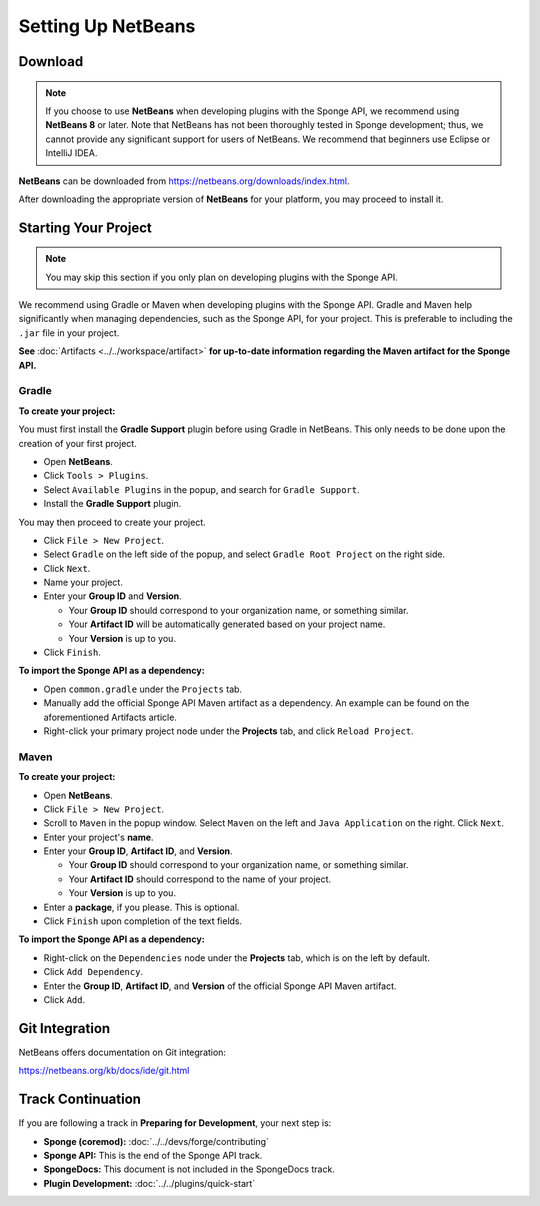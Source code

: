 ===================
Setting Up NetBeans
===================

Download
========

.. note::

    If you choose to use **NetBeans** when developing plugins with the Sponge API, we recommend using **NetBeans 8** or later. Note that NetBeans has not been thoroughly tested in Sponge development; thus, we cannot provide any significant support for users of NetBeans. We recommend that beginners use Eclipse or IntelliJ IDEA.

**NetBeans** can be downloaded from https://netbeans.org/downloads/index.html.

After downloading the appropriate version of **NetBeans** for your platform, you may proceed to install it.

Starting Your Project
=====================

.. note::

    You may skip this section if you only plan on developing plugins with the Sponge API.

We recommend using Gradle or Maven when developing plugins with the Sponge API. Gradle and Maven help significantly when managing dependencies, such as the Sponge API, for your project. This is preferable to including the ``.jar`` file in your project.


**See** :doc:`Artifacts <../../workspace/artifact>` **for up-to-date information regarding the Maven artifact for the Sponge API.**

Gradle
~~~~~~

**To create your project:**

You must first install the **Gradle Support** plugin before using Gradle in NetBeans. This only needs to be done upon the creation of your first project.

* Open **NetBeans**.
* Click ``Tools > Plugins``.
* Select ``Available Plugins`` in the popup, and search for ``Gradle Support``.
* Install the **Gradle Support** plugin.

You may then proceed to create your project.

* Click ``File > New Project``.
* Select ``Gradle`` on the left side of the popup, and select ``Gradle Root Project`` on the right side.
* Click ``Next``.
* Name your project.
* Enter your **Group ID** and **Version**.

  * Your **Group ID** should correspond to your organization name, or something similar.
  * Your **Artifact ID** will be automatically generated based on your project name.
  * Your **Version** is up to you.

* Click ``Finish``.

**To import the Sponge API as a dependency:**

* Open ``common.gradle`` under the ``Projects`` tab.
* Manually add the official Sponge API Maven artifact as a dependency. An example can be found on the aforementioned Artifacts article.
* Right-click your primary project node under the **Projects** tab, and click ``Reload Project``.

Maven
~~~~~

**To create your project:**

* Open **NetBeans**.
* Click ``File > New Project``.
* Scroll to ``Maven`` in the popup window. Select ``Maven`` on the left and ``Java Application`` on the right. Click ``Next``.
* Enter your project's **name**.

* Enter your **Group ID**, **Artifact ID**, and **Version**.

  * Your **Group ID** should correspond to your organization name, or something similar.
  * Your **Artifact ID** should correspond to the name of your project.
  * Your **Version** is up to you.

* Enter a **package**, if you please. This is optional.
* Click ``Finish`` upon completion of the text fields.

**To import the Sponge API as a dependency:**

* Right-click on the ``Dependencies`` node under the **Projects** tab, which is on the left by default.
* Click ``Add Dependency``.
* Enter the **Group ID**, **Artifact ID**, and **Version** of the official Sponge API Maven artifact.
* Click ``Add``.

Git Integration
===============

NetBeans offers documentation on Git integration:

https://netbeans.org/kb/docs/ide/git.html

Track Continuation
==================

If you are following a track in **Preparing for Development**, your next step is:

* **Sponge (coremod):** :doc:`../../devs/forge/contributing`
* **Sponge API:** This is the end of the Sponge API track.
* **SpongeDocs:** This document is not included in the SpongeDocs track.
* **Plugin Development:** :doc:`../../plugins/quick-start`
